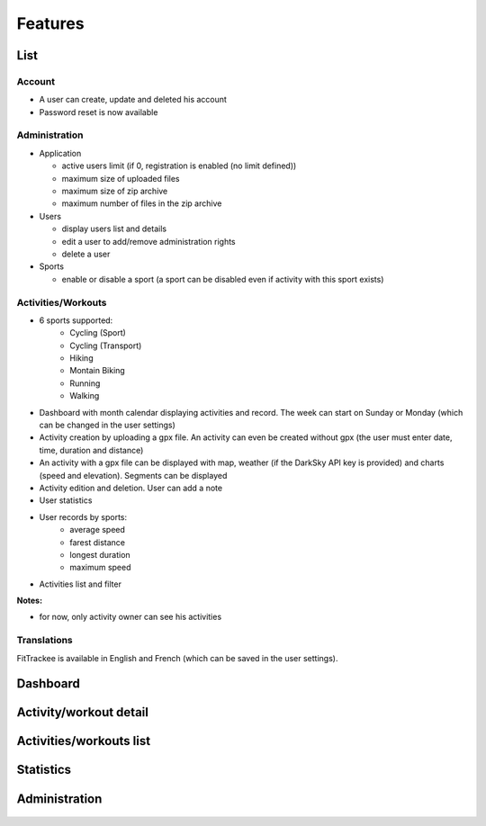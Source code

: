 Features
########

List
~~~~

Account
^^^^^^^
- A user can create, update and deleted his account
- Password reset is now available

Administration
^^^^^^^^^^^^^^
- Application

  - active users limit (if 0, registration is enabled (no limit defined))
  - maximum size of uploaded files
  - maximum size of zip archive
  - maximum number of files in the zip archive

- Users

  - display users list and details
  - edit a user to add/remove administration rights
  - delete a user

- Sports

  - enable or disable a sport (a sport can be disabled even if activity with this sport exists)

Activities/Workouts
^^^^^^^^^^^^^^^^^^^
- 6 sports supported:
     - Cycling (Sport)
     - Cycling (Transport)
     - Hiking
     - Montain Biking
     - Running
     - Walking
- Dashboard with month calendar displaying activities and record. The week can start on Sunday or Monday (which can be changed in the user settings)
- Activity creation by uploading a gpx file. An activity can even be created without gpx (the user must enter date, time, duration and distance)
- An activity with a gpx file can be displayed with map, weather (if the DarkSky API key is provided) and charts (speed and elevation). Segments can be displayed
- Activity edition and deletion. User can add a note
- User statistics
- User records by sports:
    - average speed
    - farest distance
    - longest duration
    - maximum speed
- Activities list and filter

**Notes:**

- for now, only activity owner can see his activities

Translations
^^^^^^^^^^^^
FitTrackee is available in English and French (which can be saved in the user settings).


Dashboard
~~~~~~~~~

.. figure:: _images/fittrackee_screenshot-01.png
   :alt: FitTrackee Dashboard


Activity/workout detail
~~~~~~~~~~~~~~~~~~~~~~~
.. figure:: _images/fittrackee_screenshot-02.png
   :alt: FitTrackee Activity


Activities/workouts list
~~~~~~~~~~~~~~~~~~~~~~~~
.. figure:: _images/fittrackee_screenshot-03.png
   :alt: FitTrackee Activities


Statistics
~~~~~~~~~~
.. figure:: _images/fittrackee_screenshot-04.png
   :alt: FitTrackee Statistics

Administration
~~~~~~~~~~~~~~
.. figure:: _images/fittrackee_screenshot-05.png
   :alt: FitTrackee Administration
